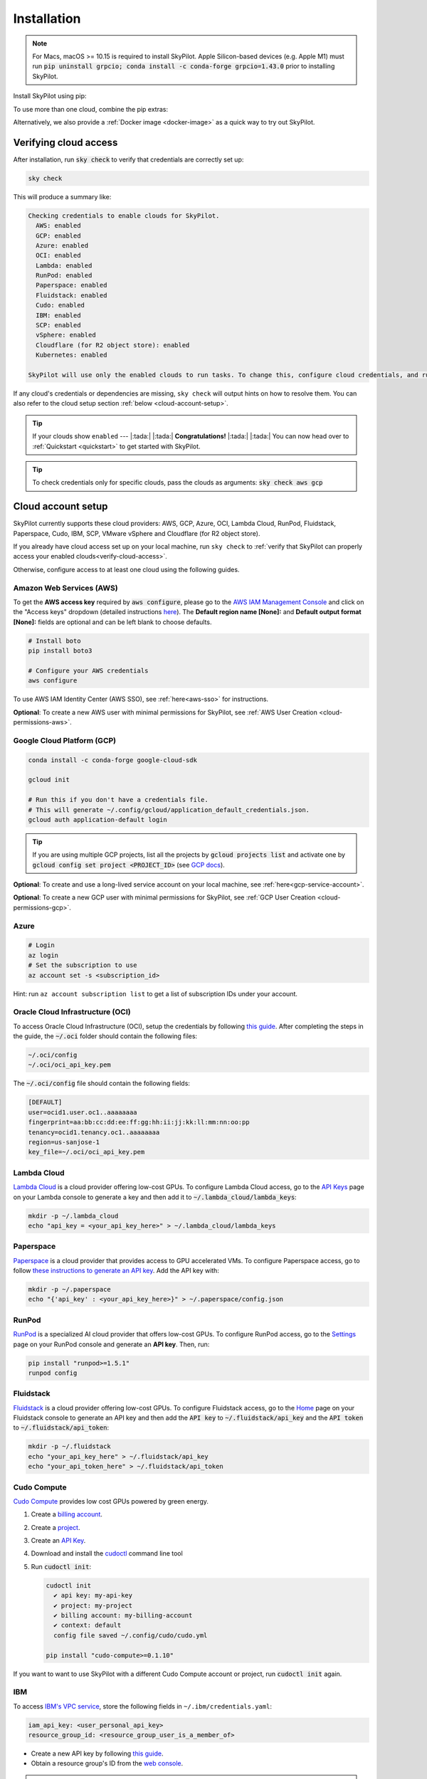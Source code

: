 .. _installation:

Installation
==================

.. note::

    For Macs, macOS >= 10.15 is required to install SkyPilot. Apple Silicon-based devices (e.g. Apple M1) must run :code:`pip uninstall grpcio; conda install -c conda-forge grpcio=1.43.0` prior to installing SkyPilot.

Install SkyPilot using pip:

.. tab-set::

    .. tab-item:: Nightly (recommended)
        :sync: nightly-tab

        .. code-block:: shell

          # Recommended: use a new conda env to avoid package conflicts.
          # SkyPilot requires 3.7 <= python <= 3.11.
          conda create -y -n sky python=3.10
          conda activate sky

          # Choose your cloud:

          pip install "skypilot-nightly[aws]"
          pip install "skypilot-nightly[gcp]"
          pip install "skypilot-nightly[azure]"
          pip install "skypilot-nightly[oci]"
          pip install "skypilot-nightly[lambda]"
          pip install "skypilot-nightly[runpod]"
          pip install "skypilot-nightly[fluidstack]"
          pip install "skypilot-nightly[paperspace]"
          pip install "skypilot-nightly[cudo]"
          pip install "skypilot-nightly[ibm]"
          pip install "skypilot-nightly[scp]"
          pip install "skypilot-nightly[vsphere]"
          pip install "skypilot-nightly[kubernetes]"
          pip install "skypilot-nightly[all]"

    .. tab-item:: Latest Release
        :sync: latest-release-tab

        .. code-block:: shell

          # Recommended: use a new conda env to avoid package conflicts.
          # SkyPilot requires 3.7 <= python <= 3.11.
          conda create -y -n sky python=3.10
          conda activate sky

          # Choose your cloud:

          pip install "skypilot[aws]"
          pip install "skypilot[gcp]"
          pip install "skypilot[azure]"
          pip install "skypilot[oci]"
          pip install "skypilot[lambda]"
          pip install "skypilot[runpod]"
          pip install "skypilot[fluidstack]"
          pip install "skypilot[paperspace]"
          pip install "skypilot[cudo]"
          pip install "skypilot[ibm]"
          pip install "skypilot[scp]"
          pip install "skypilot[vsphere]"
          pip install "skypilot[kubernetes]"
          pip install "skypilot[all]"

    .. tab-item:: From Source
        :sync: from-source-tab

        .. code-block:: shell

          # Recommended: use a new conda env to avoid package conflicts.
          # SkyPilot requires 3.7 <= python <= 3.11.
          conda create -y -n sky python=3.10
          conda activate sky

          git clone https://github.com/skypilot-org/skypilot.git
          cd skypilot

          # Choose your cloud:

          pip install -e ".[aws]"
          pip install -e ".[gcp]"
          pip install -e ".[azure]"
          pip install -e ".[oci]"
          pip install -e ".[lambda]"
          pip install -e ".[runpod]"
          pip install -e ".[fluidstack]"
          pip install -e ".[paperspace]"
          pip install -e ".[cudo]"
          pip install -e ".[ibm]"
          pip install -e ".[scp]"
          pip install -e ".[vsphere]"
          pip install -e ".[kubernetes]"
          pip install -e ".[all]"

To use more than one cloud, combine the pip extras:

.. tab-set::

    .. tab-item:: Nightly (recommended)
        :sync: nightly-tab

        .. code-block:: shell

          pip install -U "skypilot-nightly[aws,gcp]"

    .. tab-item:: Latest Release
        :sync: latest-release-tab

        .. code-block:: shell

          pip install -U "skypilot[aws,gcp]"

    .. tab-item:: From Source
        :sync: from-source-tab

        .. code-block:: shell

          pip install -e ".[aws,gcp]"

Alternatively, we also provide a :ref:`Docker image <docker-image>` as a quick way to try out SkyPilot.

.. _verify-cloud-access:

Verifying cloud access
------------------------------------

After installation, run :code:`sky check` to verify that credentials are correctly set up:

.. code-block:: shell

  sky check

This will produce a summary like:

.. code-block:: text

  Checking credentials to enable clouds for SkyPilot.
    AWS: enabled
    GCP: enabled
    Azure: enabled
    OCI: enabled
    Lambda: enabled
    RunPod: enabled
    Paperspace: enabled
    Fluidstack: enabled
    Cudo: enabled
    IBM: enabled
    SCP: enabled
    vSphere: enabled
    Cloudflare (for R2 object store): enabled
    Kubernetes: enabled

  SkyPilot will use only the enabled clouds to run tasks. To change this, configure cloud credentials, and run sky check.

If any cloud's credentials or dependencies are missing, ``sky check`` will
output hints on how to resolve them. You can also refer to the cloud setup
section :ref:`below <cloud-account-setup>`.

.. tip::

  If your clouds show ``enabled`` --- |:tada:| |:tada:| **Congratulations!** |:tada:| |:tada:| You can now head over to
  :ref:`Quickstart <quickstart>` to get started with SkyPilot.

.. tip::

  To check credentials only for specific clouds, pass the clouds as arguments: :code:`sky check aws gcp`

.. _cloud-account-setup:

Cloud account setup
-------------------

SkyPilot currently supports these cloud providers: AWS, GCP, Azure, OCI, Lambda Cloud, RunPod, Fluidstack, Paperspace, Cudo,
IBM, SCP, VMware vSphere and Cloudflare (for R2 object store).

If you already have cloud access set up on your local machine, run ``sky check`` to :ref:`verify that SkyPilot can properly access your enabled clouds<verify-cloud-access>`.

Otherwise, configure access to at least one cloud using the following guides.

.. _aws-installation:

Amazon Web Services (AWS)
~~~~~~~~~~~~~~~~~~~~~~~~~~~


To get the **AWS access key** required by :code:`aws configure`, please go to the `AWS IAM Management Console <https://us-east-1.console.aws.amazon.com/iam/home?region=us-east-1#/security_credentials>`_ and click on the "Access keys" dropdown (detailed instructions `here <https://docs.aws.amazon.com/IAM/latest/UserGuide/id_credentials_access-keys.html#Using_CreateAccessKey>`__). The **Default region name [None]:** and **Default output format [None]:** fields are optional and can be left blank to choose defaults.

.. code-block:: shell

  # Install boto
  pip install boto3

  # Configure your AWS credentials
  aws configure

To use AWS IAM Identity Center (AWS SSO), see :ref:`here<aws-sso>` for instructions.

**Optional**: To create a new AWS user with minimal permissions for SkyPilot, see :ref:`AWS User Creation <cloud-permissions-aws>`.

.. _installation-gcp:

Google Cloud Platform (GCP)
~~~~~~~~~~~~~~~~~~~~~~~~~~~~~~

.. code-block:: shell

  conda install -c conda-forge google-cloud-sdk

  gcloud init

  # Run this if you don't have a credentials file.
  # This will generate ~/.config/gcloud/application_default_credentials.json.
  gcloud auth application-default login

.. tip::

  If you are using multiple GCP projects, list all the projects by :code:`gcloud projects list` and activate one by :code:`gcloud config set project <PROJECT_ID>` (see `GCP docs <https://cloud.google.com/sdk/gcloud/reference/config/set>`_).

.. dropdown:: Common GCP installation errors

    Here some commonly encountered errors and their fixes:

    * ``RemoveError: 'requests' is a dependency of conda and cannot be removed from conda's operating environment`` when running :code:`conda install -c conda-forge google-cloud-sdk` --- run :code:`conda update --force conda` first and rerun the command.
    * ``Authorization Error (Error 400: invalid_request)`` with the url generated by :code:`gcloud auth login` --- install the latest version of the `Google Cloud SDK <https://cloud.google.com/sdk/docs/install>`_ (e.g., with :code:`conda install -c conda-forge google-cloud-sdk`) on your local machine (which opened the browser) and rerun the command.

**Optional**: To create and use a long-lived service account on your local machine, see :ref:`here<gcp-service-account>`.

**Optional**: To create a new GCP user with minimal permissions for SkyPilot, see :ref:`GCP User Creation <cloud-permissions-gcp>`.

Azure
~~~~~~~~~

.. code-block:: shell

  # Login
  az login
  # Set the subscription to use
  az account set -s <subscription_id>

Hint: run ``az account subscription list`` to get a list of subscription IDs under your account.


Oracle Cloud Infrastructure (OCI)
~~~~~~~~~~~~~~~~~~~~~~~~~~~~~~~~~~~~

To access Oracle Cloud Infrastructure (OCI), setup the credentials by following `this guide <https://docs.oracle.com/en-us/iaas/Content/API/Concepts/apisigningkey.htm>`__. After completing the steps in the guide, the :code:`~/.oci` folder should contain the following files:

.. code-block:: text

  ~/.oci/config
  ~/.oci/oci_api_key.pem

The :code:`~/.oci/config` file should contain the following fields:

.. code-block:: text

  [DEFAULT]
  user=ocid1.user.oc1..aaaaaaaa
  fingerprint=aa:bb:cc:dd:ee:ff:gg:hh:ii:jj:kk:ll:mm:nn:oo:pp
  tenancy=ocid1.tenancy.oc1..aaaaaaaa
  region=us-sanjose-1
  key_file=~/.oci/oci_api_key.pem


Lambda Cloud
~~~~~~~~~~~~~~~~~~

`Lambda Cloud <https://lambdalabs.com/>`_ is a cloud provider offering low-cost GPUs. To configure Lambda Cloud access, go to the `API Keys <https://cloud.lambdalabs.com/api-keys>`_ page on your Lambda console to generate a key and then add it to :code:`~/.lambda_cloud/lambda_keys`:

.. code-block:: shell

  mkdir -p ~/.lambda_cloud
  echo "api_key = <your_api_key_here>" > ~/.lambda_cloud/lambda_keys

Paperspace
~~~~~~~~~~~~~~~~~~

`Paperspace <https://www.paperspace.com/>`_ is a cloud provider that provides access to GPU accelerated VMs. To configure Paperspace access, go to follow `these instructions to generate an API key <https://docs.digitalocean.com/reference/paperspace/api-keys/>`_. Add the API key with:

.. code-block:: shell

  mkdir -p ~/.paperspace
  echo "{'api_key' : <your_api_key_here>}" > ~/.paperspace/config.json

RunPod
~~~~~~~~~~

`RunPod <https://runpod.io/>`__ is a specialized AI cloud provider that offers low-cost GPUs. To configure RunPod access, go to the `Settings <https://www.runpod.io/console/user/settings>`_ page on your RunPod console and generate an **API key**. Then, run:

.. code-block:: shell
  
  pip install "runpod>=1.5.1"
  runpod config


Fluidstack
~~~~~~~~~~~~~~~~~~

`Fluidstack <https://fluidstack.io/>`__ is a cloud provider offering low-cost GPUs. To configure Fluidstack access, go to the `Home <https://console.fluidstack.io/>`__ page on your Fluidstack console to generate an API key and then add the :code:`API key` to :code:`~/.fluidstack/api_key` and the :code:`API token` to :code:`~/.fluidstack/api_token`:

.. code-block:: shell

  mkdir -p ~/.fluidstack
  echo "your_api_key_here" > ~/.fluidstack/api_key
  echo "your_api_token_here" > ~/.fluidstack/api_token


Cudo Compute
~~~~~~~~~~~~~~~~~~

`Cudo Compute <https://www.cudocompute.com/>`__ provides low cost GPUs powered by green energy.

1. Create a `billing account <https://www.cudocompute.com/docs/guide/billing/>`__.
2. Create a `project <https://www.cudocompute.com/docs/guide/projects/>`__.
3. Create an `API Key <https://www.cudocompute.com/docs/guide/api-keys/>`__.
4. Download and install the `cudoctl <https://www.cudocompute.com/docs/cli-tool/>`__ command line tool
5. Run :code:`cudoctl init`:

   .. code-block:: shell

     cudoctl init
       ✔ api key: my-api-key
       ✔ project: my-project
       ✔ billing account: my-billing-account
       ✔ context: default
       config file saved ~/.config/cudo/cudo.yml

     pip install "cudo-compute>=0.1.10"

If you want to want to use SkyPilot with a different Cudo Compute account or project, run :code:`cudoctl init` again.




IBM
~~~~~~~~~

To access `IBM's VPC service <https://www.ibm.com/cloud/vpc>`__, store the following fields in ``~/.ibm/credentials.yaml``:

.. code-block:: text

  iam_api_key: <user_personal_api_key>
  resource_group_id: <resource_group_user_is_a_member_of>

- Create a new API key by following `this guide <https://www.ibm.com/docs/en/app-connect/container?topic=servers-creating-cloud-api-key>`__.
- Obtain a resource group's ID from the `web console <https://cloud.ibm.com/account/resource-groups>`_.

.. note::
  Stock images aren't currently providing ML tools out of the box.
  Create private images with the necessary tools (e.g. CUDA), by following the IBM segment in `this documentation <https://github.com/skypilot-org/skypilot/blob/master/docs/source/reference/yaml-spec.rst>`_.

To access IBM's Cloud Object Storage (COS), append the following fields to the credentials file:

.. code-block:: text

  access_key_id: <access_key_id>
  secret_access_key: <secret_key_id>

To get :code:`access_key_id` and :code:`secret_access_key` use the IBM web console:

1. Create/Select a COS instance from the `web console <https://cloud.ibm.com/objectstorage/>`__.
2. From "Service Credentials" tab, click "New Credential" and toggle "Include HMAC Credential".
3. Copy "secret_access_key" and "access_key_id" to file.

Finally, install `rclone <https://rclone.org/>`_ via: ``curl https://rclone.org/install.sh | sudo bash``

.. note::
  :code:`sky check` does not reflect IBM COS's enabled status. :code:`IBM: enabled` only guarantees that IBM VM instances are enabled.



Samsung Cloud Platform (SCP)
~~~~~~~~~~~~~~~~~~~~~~~~~~~~~~~~~~~~~~

Samsung Cloud Platform(SCP) provides cloud services optimized for enterprise customers. You can learn more about SCP `here <https://cloud.samsungsds.com/>`__.

To configure SCP access, you need access keys and the ID of the project your tasks will run. Go to the `Access Key Management <https://cloud.samsungsds.com/console/#/common/access-key-manage/list?popup=true>`_ page on your SCP console to generate the access keys, and the Project Overview page for the project ID. Then, add them to :code:`~/.scp/scp_credential` by running:

.. code-block:: shell

  # Create directory if required
  mkdir -p ~/.scp
  # Add the lines for "access_key", "secret_key", and "project_id" to scp_credential file
  echo "access_key = <your_access_key>" >> ~/.scp/scp_credential
  echo "secret_key = <your_secret_key>" >> ~/.scp/scp_credential
  echo "project_id = <your_project_id>" >> ~/.scp/scp_credential

.. note::

  Multi-node clusters are currently not supported on SCP.



VMware vSphere
~~~~~~~~~~~~~~

To configure VMware vSphere access, store the vSphere credentials in :code:`~/.vsphere/credential.yaml`:

.. code-block:: shell

    mkdir -p ~/.vsphere
    touch ~/.vsphere/credential.yaml

Here is an example of configuration within the credential file:

.. code-block:: yaml

    vcenters:
      - name: <your_vsphere_server_ip_01>
        username: <your_vsphere_user_name>
        password: <your_vsphere_user_passwd>
        skip_verification: true # If your vcenter have valid certificate then change to 'false' here
        # Clusters that can be used by SkyPilot:
        #   [] means all the clusters in the vSphere can be used by Skypilot
        # Instead, you can specify the clusters in a list:
        # clusters:
        #   - name: <your_vsphere_cluster_name1>
        #   - name: <your_vsphere_cluster_name2>
        clusters: []
      # If you are configuring only one vSphere instance, omit the following line.
      - name: <your_vsphere_server_ip_02>
        username: <your_vsphere_user_name>
        password: <your_vsphere_user_passwd>
        skip_verification: true
        clusters: []

After configuring the vSphere credentials, ensure that the necessary preparations for vSphere are completed. Please refer to this guide for more information: :ref:`Cloud Preparation for vSphere <cloud-prepare-vsphere>`

Cloudflare R2
~~~~~~~~~~~~~~~~~~

Cloudflare offers `R2 <https://www.cloudflare.com/products/r2>`_, an S3-compatible object storage without any egress charges.
SkyPilot can download/upload data to R2 buckets and mount them as local filesystem on clusters launched by SkyPilot. To set up R2 support, run:

.. code-block:: shell

  # Install boto
  pip install boto3
  # Configure your R2 credentials
  AWS_SHARED_CREDENTIALS_FILE=~/.cloudflare/r2.credentials aws configure --profile r2

In the prompt, enter your R2 Access Key ID and Secret Access Key (see `instructions to generate R2 credentials <https://developers.cloudflare.com/r2/data-access/s3-api/tokens/>`_). Select :code:`auto` for the default region and :code:`json` for the default output format.

.. code-block:: text

  AWS Access Key ID [None]: <access_key_id>
  AWS Secret Access Key [None]: <access_key_secret>
  Default region name [None]: auto
  Default output format [None]: json

Next, get your `Account ID <https://developers.cloudflare.com/fundamentals/get-started/basic-tasks/find-account-and-zone-ids/>`_ from your R2 dashboard and store it in :code:`~/.cloudflare/accountid` with:

.. code-block:: shell

  mkdir -p ~/.cloudflare
  echo <YOUR_ACCOUNT_ID_HERE> > ~/.cloudflare/accountid

.. note::

  Support for R2 is in beta. Please report and issues on `Github <https://github.com/skypilot-org/skypilot/issues>`_ or reach out to us on `Slack <http://slack.skypilot.co/>`_.


Kubernetes
~~~~~~~~~~

SkyPilot can also run tasks on on-prem or cloud hosted Kubernetes clusters (e.g., EKS, GKE). The only requirement is a valid kubeconfig at :code:`~/.kube/config`.

.. code-block:: shell

  # Place your kubeconfig at ~/.kube/config
  mkdir -p ~/.kube
  cp /path/to/kubeconfig ~/.kube/config

See :ref:`SkyPilot on Kubernetes <kubernetes-overview>` for more.


Requesting quotas for first time users
--------------------------------------

If your cloud account has not been used to launch instances before, the
respective quotas are likely set to zero or a low limit.  This is especially
true for GPU instances.

Please follow :ref:`Requesting Quota Increase <quota>` to check quotas and request quota
increases before proceeding.

.. _docker-image:

Quick alternative: trying in Docker
------------------------------------------------------

As a **quick alternative to installing SkyPilot on your laptop**, we also
provide a Docker image with SkyPilot main branch automatically cloned.
You can simply run:

.. code-block:: shell

  # NOTE: '--platform linux/amd64' is needed for Apple silicon Macs
  docker run --platform linux/amd64 \
    -td --rm --name sky \
    -v "$HOME/.sky:/root/.sky:rw" \
    -v "$HOME/.aws:/root/.aws:rw" \
    -v "$HOME/.config/gcloud:/root/.config/gcloud:rw" \
    berkeleyskypilot/skypilot-nightly

  docker exec -it sky /bin/bash

If your cloud CLIs are already setup, your credentials (AWS and GCP) will be
mounted to the container and you can proceed to :ref:`Quickstart <quickstart>`.
Otherwise, you can follow the instructions in :ref:`Cloud account setup
<cloud-account-setup>` inside the container to set up your cloud accounts.

Once you are done with experimenting with SkyPilot, remember to delete any
clusters and storage resources you may have created using the following
commands:

.. code-block:: shell

  # Run inside the container:
  sky down -a -y
  sky storage delete -a -y

Finally, you can stop the container with:

.. code-block:: shell

  docker stop sky

See more details about the dev container image
``berkeleyskypilot/skypilot-nightly`` `here
<https://github.com/skypilot-org/skypilot/blob/master/CONTRIBUTING.md#testing-in-a-container>`_.

.. _shell-completion:

Enabling shell completion
-------------------------

SkyPilot supports shell completion for Bash (Version 4.4 and up), Zsh and Fish. This is only available for :code:`click` versions 8.0 and up (use :code:`pip install click==8.0.4` to install).

To enable shell completion after installing SkyPilot, you will need to modify your shell configuration.
SkyPilot automates this process using the :code:`--install-shell-completion` option, which you should call using the appropriate shell name or :code:`auto`:

.. code-block:: shell

  sky --install-shell-completion auto
  # sky --install-shell-completion zsh
  # sky --install-shell-completion bash
  # sky --install-shell-completion fish

Shell completion may perform poorly on certain shells and machines.
If you experience any issues after installation, you can use the :code:`--uninstall-shell-completion` option to uninstall it, which you should similarly call using the appropriate shell name or :code:`auto`:

.. code-block:: shell

  sky --uninstall-shell-completion auto
  # sky --uninstall-shell-completion zsh
  # sky --uninstall-shell-completion bash
  # sky --uninstall-shell-completion fish
